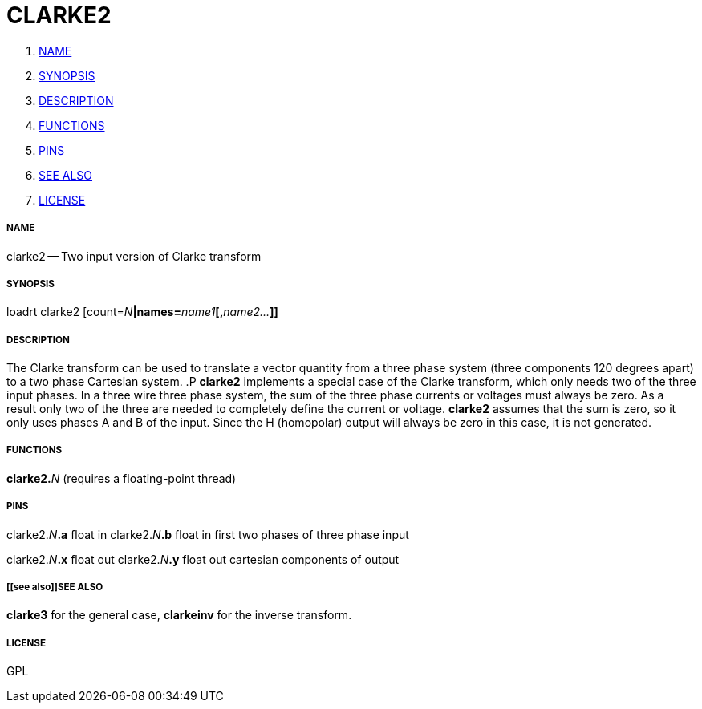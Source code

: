 CLARKE2
=======

. <<name,NAME>>
. <<synopsis,SYNOPSIS>>
. <<description,DESCRIPTION>>
. <<functions,FUNCTIONS>>
. <<pins,PINS>>
. <<see also,SEE ALSO>>
. <<license,LICENSE>>




===== [[name]]NAME

clarke2 -- Two input version of Clarke transform


===== [[synopsis]]SYNOPSIS
loadrt clarke2 [count=__N__**|names=**__name1__**[,**__name2...__**]]
**

===== [[description]]DESCRIPTION

The Clarke transform can be used to translate a vector
quantity from a three phase system (three components 120 degrees
apart) to a two phase Cartesian system.
.P
**clarke2** implements
a special case of the Clarke transform, which only needs two of the
three input phases.  In a three wire three phase system, the sum of the
three phase currents or voltages must always be zero.  As a result only
two of the three are needed to completely define the current or voltage.
**clarke2** assumes that the sum is zero, so it only uses phases A and
B of the input.  Since the H (homopolar) output will always be zero in
this case, it is not generated.


===== [[functions]]FUNCTIONS

**clarke2.**__N__ (requires a floating-point thread)



===== [[pins]]PINS

clarke2.__N__**.a** float in 
clarke2.__N__**.b** float in 
first two phases of three phase input

clarke2.__N__**.x** float out 
clarke2.__N__**.y** float out 
cartesian components of output


===== [[see also]]SEE ALSO

**clarke3** for the general case, **clarkeinv** for
the inverse transform.


===== [[license]]LICENSE

GPL
